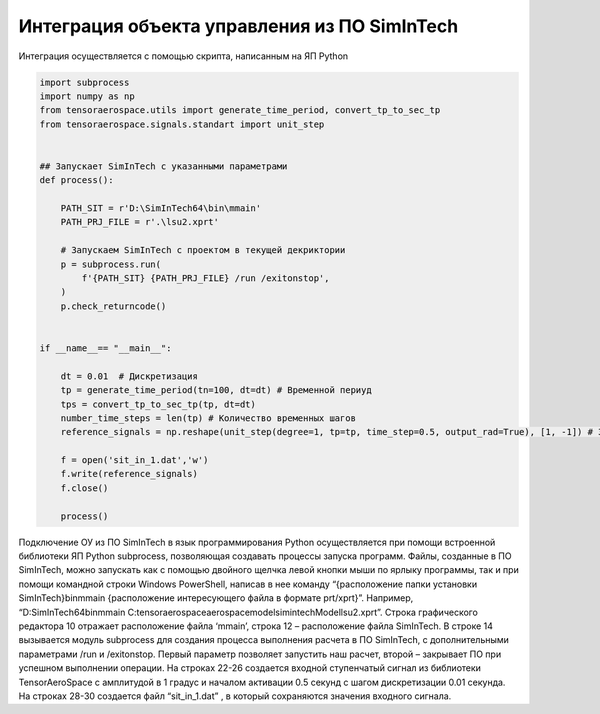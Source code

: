 Интеграция объекта управления из ПО SimInTech
======================================

Интеграция осуществляется с помощью скрипта, написанным на ЯП Python

.. code-block::
    
    import subprocess
    import numpy as np
    from tensoraerospace.utils import generate_time_period, convert_tp_to_sec_tp
    from tensoraerospace.signals.standart import unit_step


    ## Запускает SimInTech с указанными параметрами
    def process():

        PATH_SIT = r'D:\SimInTech64\bin\mmain'
        PATH_PRJ_FILE = r'.\lsu2.xprt'

        # Запускаем SimInTech с проектом в текущей декриктории
        p = subprocess.run(
            f'{PATH_SIT} {PATH_PRJ_FILE} /run /exitonstop',
        )
        p.check_returncode()


    if __name__== "__main__":

        dt = 0.01  # Дискретизация
        tp = generate_time_period(tn=100, dt=dt) # Временной периуд
        tps = convert_tp_to_sec_tp(tp, dt=dt)
        number_time_steps = len(tp) # Количество временных шагов
        reference_signals = np.reshape(unit_step(degree=1, tp=tp, time_step=0.5, output_rad=True), [1, -1]) # Заданный сигнал

        f = open('sit_in_1.dat','w')  
        f.write(reference_signals)  
        f.close()

        process()
        

Подключение ОУ из ПО SimInTech в язык программирования Python осуществляется при помощи встроенной библиотеки ЯП Python subprocess, позволяющая создавать процессы запуска программ. Файлы, созданные в ПО SimInTech, можно запускать как с помощью двойного щелчка левой кнопки мыши по ярлыку программы, так и при помощи командной строки Windows PowerShell, написав в нее команду “{расположение папки установки SimInTech}\bin\mmain {расположение интересующего файла в формате prt/xprt}”. Например, “D:\SimInTech64\bin\mmain C:\tensoraerospace\aerospacemodel\simintechModel\lsu2.xprt”. Cтрока графического редактора 10 отражает расположение файла ‘mmain’, строка 12 – расположение файла SimInTech. В строке 14 вызывается модуль subprocess для создания процесса выполнения расчета в ПО SimInTech, с дополнительными параметрами /run и /exitonstop. Первый параметр позволяет запустить наш расчет, второй – закрывает ПО при успешном выполнении операции. На строках 22-26 создается входной ступенчатый сигнал из библиотеки TensorAeroSpace с амплитудой в 1 градус и началом активации 0.5 секунд с шагом дискретизации 0.01 секунда. На строках 28-30 создается файл “sit_in_1.dat” , в который сохраняются значения входного сигнала.